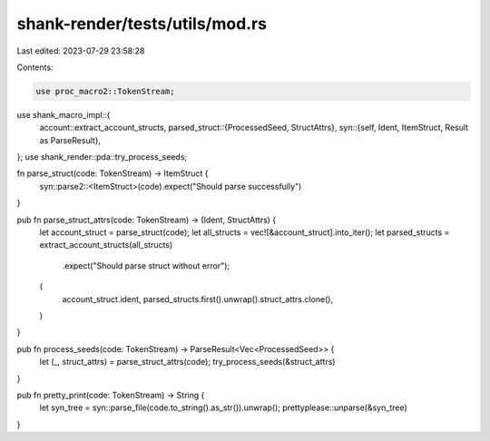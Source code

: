 shank-render/tests/utils/mod.rs
===============================

Last edited: 2023-07-29 23:58:28

Contents:

.. code-block:: rs

    use proc_macro2::TokenStream;
use shank_macro_impl::{
    account::extract_account_structs,
    parsed_struct::{ProcessedSeed, StructAttrs},
    syn::{self, Ident, ItemStruct, Result as ParseResult},
};
use shank_render::pda::try_process_seeds;

fn parse_struct(code: TokenStream) -> ItemStruct {
    syn::parse2::<ItemStruct>(code).expect("Should parse successfully")
}

pub fn parse_struct_attrs(code: TokenStream) -> (Ident, StructAttrs) {
    let account_struct = parse_struct(code);
    let all_structs = vec![&account_struct].into_iter();
    let parsed_structs = extract_account_structs(all_structs)
        .expect("Should parse struct without error");

    (
        account_struct.ident,
        parsed_structs.first().unwrap().struct_attrs.clone(),
    )
}

pub fn process_seeds(code: TokenStream) -> ParseResult<Vec<ProcessedSeed>> {
    let (_, struct_attrs) = parse_struct_attrs(code);
    try_process_seeds(&struct_attrs)
}

pub fn pretty_print(code: TokenStream) -> String {
    let syn_tree = syn::parse_file(code.to_string().as_str()).unwrap();
    prettyplease::unparse(&syn_tree)
}



